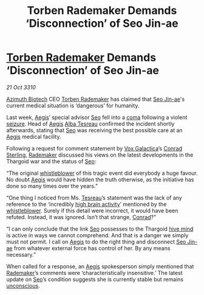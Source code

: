 :PROPERTIES:
:ID:       b74523dc-fa3e-4d2d-b8e9-1eed18f85378
:END:
#+title: Torben Rademaker Demands ‘Disconnection’ of Seo Jin-ae
#+filetags: :Thargoid:3310:galnet:
* [[id:78d58f4a-e080-4548-a2f0-9506b7b73674][Torben Rademaker]] Demands ‘Disconnection’ of Seo Jin-ae

/21 Oct 3310/

[[id:e68a5318-bd72-4c92-9f70-dcdbd59505d1][Azimuth Biotech]] CEO [[id:78d58f4a-e080-4548-a2f0-9506b7b73674][Torben Rademaker]] has claimed that [[id:6bcd90ab-54f2-4d9a-9eeb-92815cc7766e][Seo Jin-ae]]'s
current medical situation is ‘dangerous’ for humanity.

Last week, [[id:85d9e888-3f5b-40ed-b8af-2eb87e42b0d0][Aegis]]’ special advisor [[id:6bcd90ab-54f2-4d9a-9eeb-92815cc7766e][Seo]] fell into a [[id:7ec102a9-059e-4a16-b89d-2450cb2b20ad][coma]] following a
violent [[id:758c0315-3359-45b0-8880-550f4bea806a][seizure]]. Head of [[id:85d9e888-3f5b-40ed-b8af-2eb87e42b0d0][Aegis]] [[id:c2623368-19b0-4995-9e35-b8f54f741a53][Alba Tesreau]] confirmed the incident
shortly afterwards, stating that [[id:6bcd90ab-54f2-4d9a-9eeb-92815cc7766e][Seo]] was receiving the best possible
care at an [[id:85d9e888-3f5b-40ed-b8af-2eb87e42b0d0][Aegis]] medical facility.

Following a request for comment statement by [[id:4ab0f53c-0b85-43a3-83ca-b9e88c0db30e][Vox Galactica]]’s [[id:8a3f6489-2b06-4494-89ce-5094392c7a99][Conrad
Sterling]], [[id:78d58f4a-e080-4548-a2f0-9506b7b73674][Rademaker]] discussed his views on the latest developments in
the Thargoid war and the status of [[id:6bcd90ab-54f2-4d9a-9eeb-92815cc7766e][Seo]]:

“The original [[id:1b9c3313-e8f2-46a5-9c8e-9946a6838570][whistleblower]] of this tragic event did everybody a huge
favour. No doubt [[id:85d9e888-3f5b-40ed-b8af-2eb87e42b0d0][Aegis]] would have hidden the truth otherwise, as the
initiative has done so many times over the years.”

“One thing I noticed from Ms. [[id:c2623368-19b0-4995-9e35-b8f54f741a53][Tesreau]]’s statement was the lack of any
reference to the ‘incredibly [[id:0d4df20c-4e78-4945-9218-0bdb08459a9b][high brain activity]]’ mentioned by the
[[id:1b9c3313-e8f2-46a5-9c8e-9946a6838570][whistleblower]]. Surely if this detail were incorrect, it would have
been refuted. Instead, it was ignored. Isn’t that strange, [[id:8a3f6489-2b06-4494-89ce-5094392c7a99][Conrad]]?”

“I can only conclude that the link [[id:6bcd90ab-54f2-4d9a-9eeb-92815cc7766e][Seo]] possesses to the Thargoid [[id:cf8efef4-6db7-4780-9b79-6321b738adfc][hive
mind]] is active in ways we cannot comprehend. And that is a danger we
simply must not permit. I call on [[id:85d9e888-3f5b-40ed-b8af-2eb87e42b0d0][Aegis]] to do the right thing and
disconnect [[id:6bcd90ab-54f2-4d9a-9eeb-92815cc7766e][Seo Jin-ae]] from whatever external force has control of
her. By any means necessary.”

When called for a response, an [[id:85d9e888-3f5b-40ed-b8af-2eb87e42b0d0][Aegis]] spokesperson simply mentioned
that [[id:78d58f4a-e080-4548-a2f0-9506b7b73674][Rademaker]]’s comments were ‘characteristically insensitive.’ The
latest update on [[id:6bcd90ab-54f2-4d9a-9eeb-92815cc7766e][Seo]]’s condition suggests she is currently stable but
remains [[id:ad3a5cb7-c1d7-4315-8fec-d6d01fa17a68][unconscious]].
